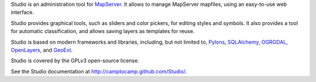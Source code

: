 Studio is an administration tool for `MapServer <http://mapserver.org>`_.  It
allows to manage MapServer mapfiles, using an easy-to-use web interface.

Studio provides graphical tools, such as sliders and color pickers, for
editing styles and symbols. It also provides a tool for automatic
classification, and allows saving layers as templates for reuse.

Studio is based on modern frameworks and libraries, including, but not limited
to, `Pylons <http://pylonshq.com>`_, `SQLAlchemy <http://www.sqlalchemy.org>`_,
`OGRGDAL <http://gdal.org>`_, `OpenLayers <http://www.openlayers.org>`_, and
`GeoExt <http://www.geoext.org>`_.

Studio is covered by the GPLv3 open-source license.

See the Studio documentation at http://camptocamp.github.com/Studio/.
